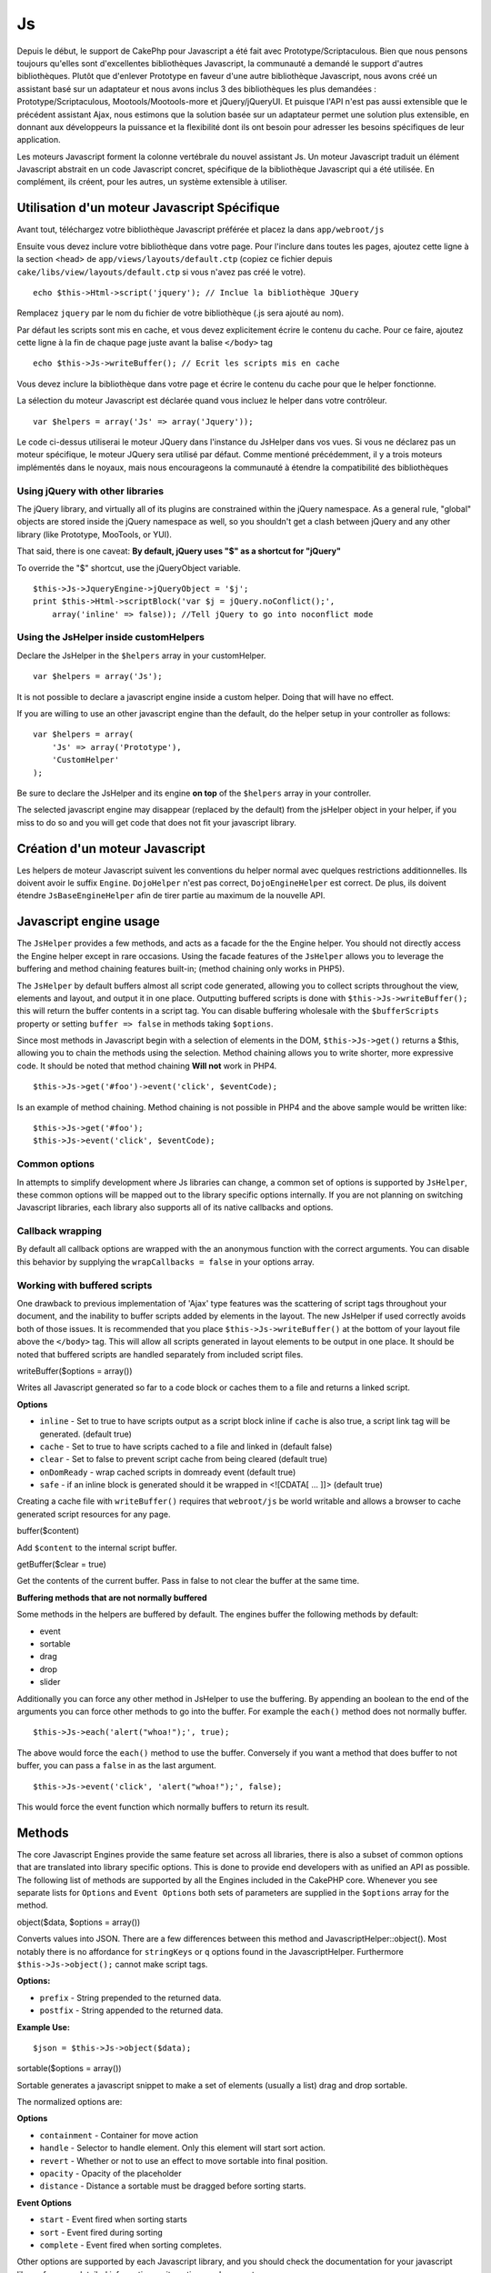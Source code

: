 Js
##

Depuis le début, le support de CakePhp pour Javascript a été fait avec
Prototype/Scriptaculous. Bien que nous pensons toujours qu'elles sont
d'excellentes bibliothèques Javascript, la communauté a demandé le
support d'autres bibliothèques. Plutôt que d'enlever Prototype en faveur
d'une autre bibliothèque Javascript, nous avons créé un assistant basé
sur un adaptateur et nous avons inclus 3 des bibliothèques les plus
demandées : Prototype/Scriptaculous, Mootools/Mootools-more et
jQuery/jQueryUI. Et puisque l'API n'est pas aussi extensible que le
précédent assistant Ajax, nous estimons que la solution basée sur un
adaptateur permet une solution plus extensible, en donnant aux
développeurs la puissance et la flexibilité dont ils ont besoin pour
adresser les besoins spécifiques de leur application.

Les moteurs Javascript forment la colonne vertébrale du nouvel assistant
Js. Un moteur Javascript traduit un élément Javascript abstrait en un
code Javascript concret, spécifique de la bibliothèque Javascript qui a
été utilisée. En complément, ils créent, pour les autres, un système
extensible à utiliser.

Utilisation d'un moteur Javascript Spécifique
=============================================

Avant tout, téléchargez votre bibliothèque Javascript préférée et placez
la dans ``app/webroot/js``

Ensuite vous devez inclure votre bibliothèque dans votre page. Pour
l'inclure dans toutes les pages, ajoutez cette ligne à la section <head>
de ``app/views/layouts/default.ctp`` (copiez ce fichier depuis
``cake/libs/view/layouts/default.ctp`` si vous n'avez pas créé le
votre).

::

    echo $this->Html->script('jquery'); // Inclue la bibliothèque JQuery

Remplacez ``jquery`` par le nom du fichier de votre bibliothèque (.js
sera ajouté au nom).

Par défaut les scripts sont mis en cache, et vous devez explicitement
écrire le contenu du cache. Pour ce faire, ajoutez cette ligne à la fin
de chaque page juste avant la balise ``</body>`` tag

::

    echo $this->Js->writeBuffer(); // Ecrit les scripts mis en cache

Vous devez inclure la bibliothèque dans votre page et écrire le contenu
du cache pour que le helper fonctionne.

La sélection du moteur Javascript est déclarée quand vous incluez le
helper dans votre contrôleur.

::

    var $helpers = array('Js' => array('Jquery'));

Le code ci-dessus utiliserai le moteur JQuery dans l'instance du
JsHelper dans vos vues. Si vous ne déclarez pas un moteur spécifique, le
moteur JQuery sera utilisé par défaut. Comme mentioné précédemment, il y
a trois moteurs implémentés dans le noyaux, mais nous encourageons la
communauté à étendre la compatibilité des bibliothèques

Using jQuery with other libraries
---------------------------------

The jQuery library, and virtually all of its plugins are constrained
within the jQuery namespace. As a general rule, "global" objects are
stored inside the jQuery namespace as well, so you shouldn't get a clash
between jQuery and any other library (like Prototype, MooTools, or YUI).

That said, there is one caveat: **By default, jQuery uses "$" as a
shortcut for "jQuery"**

To override the "$" shortcut, use the jQueryObject variable.

::

    $this->Js->JqueryEngine->jQueryObject = '$j';
    print $this->Html->scriptBlock('var $j = jQuery.noConflict();', 
        array('inline' => false)); //Tell jQuery to go into noconflict mode

Using the JsHelper inside customHelpers
---------------------------------------

Declare the JsHelper in the ``$helpers`` array in your customHelper.

::

    var $helpers = array('Js');

It is not possible to declare a javascript engine inside a custom
helper. Doing that will have no effect.

If you are willing to use an other javascript engine than the default,
do the helper setup in your controller as follows:

::

    var $helpers = array(
        'Js' => array('Prototype'),
        'CustomHelper'
    );

Be sure to declare the JsHelper and its engine **on top** of the
``$helpers`` array in your controller.

The selected javascript engine may disappear (replaced by the default)
from the jsHelper object in your helper, if you miss to do so and you
will get code that does not fit your javascript library.

Création d'un moteur Javascript
===============================

Les helpers de moteur Javascript suivent les conventions du helper
normal avec quelques restrictions additionnelles. Ils doivent avoir le
suffix ``Engine``. ``DojoHelper`` n'est pas correct,
``DojoEngineHelper`` est correct. De plus, ils doivent étendre
``JsBaseEngineHelper`` afin de tirer partie au maximum de la nouvelle
API.

Javascript engine usage
=======================

The ``JsHelper`` provides a few methods, and acts as a facade for the
the Engine helper. You should not directly access the Engine helper
except in rare occasions. Using the facade features of the ``JsHelper``
allows you to leverage the buffering and method chaining features
built-in; (method chaining only works in PHP5).

The ``JsHelper`` by default buffers almost all script code generated,
allowing you to collect scripts throughout the view, elements and
layout, and output it in one place. Outputting buffered scripts is done
with ``$this->Js->writeBuffer();`` this will return the buffer contents
in a script tag. You can disable buffering wholesale with the
``$bufferScripts`` property or setting ``buffer => false`` in methods
taking ``$options``.

Since most methods in Javascript begin with a selection of elements in
the DOM, ``$this->Js->get()`` returns a $this, allowing you to chain the
methods using the selection. Method chaining allows you to write
shorter, more expressive code. It should be noted that method chaining
**Will not** work in PHP4.

::

    $this->Js->get('#foo')->event('click', $eventCode);

Is an example of method chaining. Method chaining is not possible in
PHP4 and the above sample would be written like:

::

    $this->Js->get('#foo');
    $this->Js->event('click', $eventCode);

Common options
--------------

In attempts to simplify development where Js libraries can change, a
common set of options is supported by ``JsHelper``, these common options
will be mapped out to the library specific options internally. If you
are not planning on switching Javascript libraries, each library also
supports all of its native callbacks and options.

Callback wrapping
-----------------

By default all callback options are wrapped with the an anonymous
function with the correct arguments. You can disable this behavior by
supplying the ``wrapCallbacks = false`` in your options array.

Working with buffered scripts
-----------------------------

One drawback to previous implementation of 'Ajax' type features was the
scattering of script tags throughout your document, and the inability to
buffer scripts added by elements in the layout. The new JsHelper if used
correctly avoids both of those issues. It is recommended that you place
``$this->Js->writeBuffer()`` at the bottom of your layout file above the
``</body>`` tag. This will allow all scripts generated in layout
elements to be output in one place. It should be noted that buffered
scripts are handled separately from included script files.

writeBuffer($options = array())

Writes all Javascript generated so far to a code block or caches them to
a file and returns a linked script.

**Options**

-  ``inline`` - Set to true to have scripts output as a script block
   inline if ``cache`` is also true, a script link tag will be
   generated. (default true)
-  ``cache`` - Set to true to have scripts cached to a file and linked
   in (default false)
-  ``clear`` - Set to false to prevent script cache from being cleared
   (default true)
-  ``onDomReady`` - wrap cached scripts in domready event (default true)
-  ``safe`` - if an inline block is generated should it be wrapped in
   <![CDATA[ ... ]]> (default true)

Creating a cache file with ``writeBuffer()`` requires that
``webroot/js`` be world writable and allows a browser to cache generated
script resources for any page.

buffer($content)

Add ``$content`` to the internal script buffer.

getBuffer($clear = true)

Get the contents of the current buffer. Pass in false to not clear the
buffer at the same time.

**Buffering methods that are not normally buffered**

Some methods in the helpers are buffered by default. The engines buffer
the following methods by default:

-  event
-  sortable
-  drag
-  drop
-  slider

Additionally you can force any other method in JsHelper to use the
buffering. By appending an boolean to the end of the arguments you can
force other methods to go into the buffer. For example the ``each()``
method does not normally buffer.

::

    $this->Js->each('alert("whoa!");', true);

The above would force the ``each()`` method to use the buffer.
Conversely if you want a method that does buffer to not buffer, you can
pass a ``false`` in as the last argument.

::

    $this->Js->event('click', 'alert("whoa!");', false);

This would force the event function which normally buffers to return its
result.

Methods
=======

The core Javascript Engines provide the same feature set across all
libraries, there is also a subset of common options that are translated
into library specific options. This is done to provide end developers
with as unified an API as possible. The following list of methods are
supported by all the Engines included in the CakePHP core. Whenever you
see separate lists for ``Options`` and ``Event Options`` both sets of
parameters are supplied in the ``$options`` array for the method.

object($data, $options = array())

Converts values into JSON. There are a few differences between this
method and JavascriptHelper::object(). Most notably there is no
affordance for ``stringKeys`` or ``q`` options found in the
JavascriptHelper. Furthermore ``$this->Js->object();`` cannot make
script tags.

**Options:**

-  ``prefix`` - String prepended to the returned data.
-  ``postfix`` - String appended to the returned data.

**Example Use:**

::

    $json = $this->Js->object($data);

sortable($options = array())

Sortable generates a javascript snippet to make a set of elements
(usually a list) drag and drop sortable.

The normalized options are:

**Options**

-  ``containment`` - Container for move action
-  ``handle`` - Selector to handle element. Only this element will start
   sort action.
-  ``revert`` - Whether or not to use an effect to move sortable into
   final position.
-  ``opacity`` - Opacity of the placeholder
-  ``distance`` - Distance a sortable must be dragged before sorting
   starts.

**Event Options**

-  ``start`` - Event fired when sorting starts
-  ``sort`` - Event fired during sorting
-  ``complete`` - Event fired when sorting completes.

Other options are supported by each Javascript library, and you should
check the documentation for your javascript library for more detailed
information on its options and parameters.

**Example use:**

::

    $this->Js->get('#my-list');
        $this->Js->sortable(array(
            'distance' => 5,
            'containment' => 'parent',
            'start' => 'onStart',
            'complete' => 'onStop',
            'sort' => 'onSort',
            'wrapCallbacks' => false
        ));

Assuming you were using the jQuery engine, you would get the following
code in your generated Javascript block:

::

    $("#myList").sortable({containment:"parent", distance:5, sort:onSort, start:onStart, stop:onStop});

request($url, $options = array())

Generate a javascript snippet to create an ``XmlHttpRequest`` or 'AJAX'
request.

**Event Options**

-  ``complete`` - Callback to fire on complete.
-  ``success`` - Callback to fire on success.
-  ``before`` - Callback to fire on request initialization.
-  ``error`` - Callback to fire on request failure.

**Options**

-  ``method`` - The method to make the request with defaults to GET in
   more libraries
-  ``async`` - Whether or not you want an asynchronous request.
-  ``data`` - Additional data to send.
-  ``update`` - Dom id to update with the content of the request.
-  ``type`` - Data type for response. 'json' and 'html' are supported.
   Default is html for most libraries.
-  ``evalScripts`` - Whether or not <script> tags should be eval'ed.
-  ``dataExpression`` - Should the ``data`` key be treated as a
   callback. Useful for supplying ``$options['data']`` as another
   Javascript expression.

**Example use**

::

    $this->Js->event('click',
    $this->Js->request(array(
    'action' => 'foo', param1), array(
    'async' => true,
    'update' => '#element')));

get($selector)

Set the internal 'selection' to a CSS selector. The active selection is
used in subsequent operations until a new selection is made.

::

    $this->Js->get('#element');

The ``JsHelper`` now will reference all other element based methods on
the selection of ``#element``. To change the active selection, call
``get()`` again with a new element.

drag($options = array())

Make an element draggable.

**Options**

-  ``handle`` - selector to the handle element.
-  ``snapGrid`` - The pixel grid that movement snaps to, an array(x, y)
-  ``container`` - The element that acts as a bounding box for the
   draggable element.

**Event Options**

-  ``start`` - Event fired when the drag starts
-  ``drag`` - Event fired on every step of the drag
-  ``stop`` - Event fired when dragging stops (mouse release)

**Example use**

::

    $this->Js->get('#element');
    $this->Js->drag(array(
        'container' => '#content',
        'start' => 'onStart',
        'drag' => 'onDrag',
        'stop' => 'onStop',
        'snapGrid' => array(10, 10),
        'wrapCallbacks' => false
    ));

If you were using the jQuery engine the following code would be added to
the buffer.

::

    $("#element").draggable({containment:"#content", drag:onDrag, grid:[10,10], start:onStart, stop:onStop});

drop($options = array())

Make an element accept draggable elements and act as a dropzone for
dragged elements.

**Options**

-  ``accept`` - Selector for elements this droppable will accept.
-  ``hoverclass`` - Class to add to droppable when a draggable is over.

**Event Options**

-  ``drop`` - Event fired when an element is dropped into the drop zone.
-  ``hover`` - Event fired when a drag enters a drop zone.
-  ``leave`` - Event fired when a drag is removed from a drop zone
   without being dropped.

**Example use**

::

    $this->Js->get('#element');
    $this->Js->drop(array(
        'accept' => '.items',
        'hover' => 'onHover',
        'leave' => 'onExit',
        'drop' => 'onDrop',
        'wrapCallbacks' => false
    ));

If you were using the jQuery engine the following code would be added to
the buffer:

::

    <code class=
    "php">$("#element").droppable({accept:".items", drop:onDrop, out:onExit, over:onHover});</code>

**''Note'' about MootoolsEngine::drop**

Droppables in Mootools function differently from other libraries.
Droppables are implemented as an extension of Drag. So in addtion to
making a get() selection for the droppable element. You must also
provide a selector rule to the draggable element. Furthermore, Mootools
droppables inherit all options from Drag.

slider()

Create snippet of Javascript that converts an element into a slider ui
widget. See your libraries implementation for additional usage and
features.

**Options**

-  ``handle`` - The id of the element used in sliding.
-  ``direction`` - The direction of the slider either 'vertical' or
   'horizontal'
-  ``min`` - The min value for the slider.
-  ``max`` - The max value for the slider.
-  ``step`` - The number of steps or ticks the slider will have.
-  ``value`` - The initial offset of the slider.

**Events**

-  ``change`` - Fired when the slider's value is updated
-  ``complete`` - Fired when the user stops sliding the handle

**Example use**

::

    $this->Js->get('#element');
    $this->Js->slider(array(
        'complete' => 'onComplete',
        'change' => 'onChange',
        'min' => 0,
        'max' => 10,
        'value' => 2,
        'direction' => 'vertical',
        'wrapCallbacks' => false
    ));

If you were using the jQuery engine the following code would be added to
the buffer:

::

    $("#element").slider({change:onChange, max:10, min:0, orientation:"vertical", stop:onComplete, value:2});

effect($name, $options = array())

Creates a basic effect. By default this method is not buffered and
returns its result.

**Supported effect names**

The following effects are supported by all JsEngines

-  ``show`` - reveal an element.
-  ``hide`` - hide an element.
-  ``fadeIn`` - Fade in an element.
-  ``fadeOut`` - Fade out an element.
-  ``slideIn`` - Slide an element in.
-  ``slideOut`` - Slide an element out.

**Options**

-  ``speed`` - Speed at which the animation should occur. Accepted
   values are 'slow', 'fast'. Not all effects use the speed option.

**Example use**

If you were using the jQuery engine.

::

    $this->Js->get('#element');
    $result = $this->Js->effect('fadeIn');

    //$result contains $("#foo").fadeIn();

event($type, $content, $options = array())

Bind an event to the current selection. ``$type`` can be any of the
normal DOM events or a custom event type if your library supports them.
``$content`` should contain the function body for the callback.
Callbacks will be wrapped with ``function (event) { ... }`` unless
disabled with the ``$options``.

**Options**

-  ``wrap`` - Whether you want the callback wrapped in an anonymous
   function. (defaults to true)
-  ``stop`` - Whether you want the event to stopped. (defaults to true)

**Example use**

::

    $this->Js->get('#some-link');
    $this->Js->event('click', $this->Js->alert('hey you!'));

If you were using the jQuery library you would get the following
Javascript code.

::

    $('#some-link').bind('click', function (event) {
        alert('hey you!');
        return false;
    });

You can remove the ``return false;`` by passing setting the ``stop``
option to false.

::

    $this->Js->get('#some-link');
    $this->Js->event('click', $this->Js->alert('hey you!'), array('stop' => false));

If you were using the jQuery library you would the following Javascript
code would be added to the buffer. Note that the default browser event
is not cancelled.

::

    $('#some-link').bind('click', function (event) {
        alert('hey you!');
    });

domReady($callback)

Creates the special 'DOM ready' event. ``writeBuffer()`` automatically
wraps the buffered scripts in a domReady method.

each($callback)

Create a snippet that iterates over the currently selected elements, and
inserts ``$callback``.

**Example**

::

    $this->Js->get('div.message');
    $this->Js->each('$(this).css({color: "red"});');

Using the jQuery engine would create the following Javascript

::

    $('div.message').each(function () { $(this).css({color: "red"});});

alert($message)

Create a javascript snippet containing an ``alert()`` snippet. By
default, ``alert`` does not buffer, and returns the script snippet.

::

    $alert = $this->Js->alert('Hey there');

confirm($message)

Create a javascript snippet containing a ``confirm()`` snippet. By
default, ``confirm`` does not buffer, and returns the script snippet.

::

    $alert = $this->Js->confirm('Are you sure?');

prompt($message, $default)

Create a javascript snippet containing a ``prompt()`` snippet. By
default, ``prompt`` does not buffer, and returns the script snippet.

::

    $prompt = $this->Js->prompt('What is your favorite color?', 'blue');

submit()

Create a submit input button that enables ``XmlHttpRequest`` submitted
forms. Options can include

JsBaseEngine::event();

Forms submitting with this method, cannot send files. Files do not
transfer over ``XmlHttpRequest``

the scope of this helper.

**Options**

-  ``confirm`` - Confirm message displayed before sending the request.
   Using confirm, does not replace any ``before`` callback methods in
   the generated XmlHttpRequest.
-  ``buffer`` - Disable the buffering and return a script tag in
   addition to the link.
-  ``wrapCallbacks`` - Set to false to disable automatic callback
   wrapping.

**Example use**

::

    echo $this->Js->submit('Save', array('update' => '#content'));

Will create a submit button with an attached onclick event. The click
event will be buffered by default.

::

    echo $this->Js->submit('Save', array('update' => '#content', 'div' => false, 'type' => 'json', 'async' => false));

Shows how you can combine options that both ``FormHelper::submit()`` and
``Js::request()`` when using submit.

link($title, $url = null, $options = array())

Create an html anchor element that has a click event bound to it.
Options can include both those for HtmlHelper::link() and
JsBaseEngine::request(), JsBaseEngine::event(); ``$htmlAttributes`` is
used to specify additional options that are supposed to be appended to
the generated anchor element. If an option is not part of the standard
attributes or ``$htmlAttributes`` it will be passed to ``request()`` as
an option. If an id is not supplied, a randomly generated one will be
created for each link generated.

**Options**

-  ``confirm`` - Generate a confirm() dialog before sending the event.
-  ``id`` - use a custom id.
-  ``htmlAttributes`` - additional non-standard htmlAttributes. Standard
   attributes are class, id, rel, title, escape, onblur and onfocus.
-  ``buffer`` - Disable the buffering and return a script tag in
   addition to the link.

**Example use**

::

    echo $this->Js->link('Page 2', array('page' => 2), array('update' => '#content'));

Will create a link pointing to ``/page:2`` and updating #content with
the response.

You can use the ``htmlAttributes`` option to add in additional custom
attributes.

::

    echo $this->Js->link('Page 2', array('page' => 2), array(
        'update' =&gt; '#content',
        'htmlAttributes' =&gt; array('other' =&gt; 'value')
    ));


    //Creates the following html
    <a href="/fr/posts/index/page:2" other="value">Page 2</a>

serializeForm($options = array())

Serialize the form attached to $selector. Pass ``true`` for $isForm if
the current selection is a form element. Converts the form or the form
element attached to the current selection into a string/json object
(depending on the library implementation) for use with XHR operations.

**Options**

-  ``isForm`` - is the current selection a form, or an input? (defaults
   to false)
-  ``inline`` - is the rendered statement going to be used inside
   another JS statement? (defaults to false)

Setting inline == false allows you to remove the trailing ``;``. This is
useful when you need to serialize a form element as part of another
Javascript operation, or use the serialize method in an Object literal.

redirect($url)

Redirect the page to ``$url`` using ``window.location``.

value($value)

Converts a PHP-native variable of any type to a JSON-equivalent
representation. Escapes any string values into JSON compatible strings.
UTF-8 characters will be escaped.

Ajax Pagination
===============

Much like Ajax Pagination in 1.2, you can use the JsHelper to handle the
creation of Ajax pagination links instead of plain HTML links.

Making Ajax Links
-----------------

Before you can create ajax links you must include the Javascript library
that matches the adapter you are using with ``JsHelper``. By default the
``JsHelper`` uses jQuery. So in your layout include jQuery (or whichever
library you are using). Also make sure to include
``RequestHandlerComponent`` in your components. Add the following to
your controller:

::

    var $components = array('RequestHandler');
    var $helpers = array('Js');

Next link in the javascript library you want to use. For this example
we'll be using jQuery.

::

    echo $this->Html->script('jquery');

Similar to 1.2 you need to tell the ``PaginatorHelper`` that you want to
make Javascript enhanced links instead of plain HTML ones. To do so you
use ``options()``

::

    $this->Paginator->options(array(
        'update' => '#content',
        'evalScripts' => true
    ));

The ``PaginatorHelper`` now knows to make javascript enhanced links, and
that those links should update the ``#content`` element. Of course this
element must exist, and often times you want to wrap
``$content_for_layout`` with a div matching the id used for the
``update`` option. You also should set ``evalScripts`` to true if you
are using the Mootools or Prototype adapters, without ``evalScripts``
these libraries will not be able to chain requests together. The
``indicator`` option is not supported by ``JsHelper`` and will be
ignored.

You then create all the links as needed for your pagination features.
Since the ``JsHelper`` automatically buffers all generated script
content to reduce the number of ``<script>`` tags in your source code
you **must** call write the buffer out. At the bottom of your view file.
Be sure to include:

::

    echo $this->Js->writeBuffer();

If you omit this you will **not** be able to chain ajax pagination
links. When you write the buffer, it is also cleared, so you don't have
worry about the same Javascript being output twice.

Adding effects and transitions
------------------------------

Since ``indicator`` is no longer supported, you must add any indicator
effects yourself.

::

    <html>
        <head>
            <?php echo $this->Html->script('jquery'); ?>
            //more stuff here.
        </head>
        <body>
        <div id="content">
            <?php echo $content_for_layout; ?>
        </div>
        <?php echo $this->Html->image('indicator.gif', array('id' => 'busy-indicator')); ?>
        </body>
    </html>

Remember to place the indicator.gif file inside app/webroot/img folder.
You may see a situation where the indicator.gif displays immediately
upon the page load. You need to put in this css
``#busy-indicator { display:none; }`` in your main css file.

With the above layout, we've included an indicator image file, that will
display a busy indicator animation that we will show and hide with the
``JsHelper``. To do that we need to update our ``options()`` function.

::

    $this->Paginator->options(array(
        'update' => '#content',
        'evalScripts' => true,
        'before' => $this->Js->get('#busy-indicator')->effect('fadeIn', array('buffer' => false)),
        'complete' => $this->Js->get('#busy-indicator')->effect('fadeOut', array('buffer' => false)),
    ));

This will show/hide the busy-indicator element before and after the
``#content`` div is updated. Although ``indicator`` has been removed,
the new features offered by ``JsHelper`` allow for more control and more
complex effects to be created.
